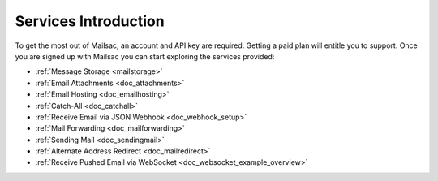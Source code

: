 .. _serivces_intro:

Services Introduction
=====================

To get the most out of Mailsac, an account and API key are required. Getting a paid plan will
entitle you to support. Once you are signed up with Mailsac you can start exploring
the services provided:

* :ref:`Message  Storage <mailstorage>`
* :ref:`Email Attachments <doc_attachments>`
* :ref:`Email Hosting <doc_emailhosting>`
* :ref:`Catch-All <doc_catchall>`
* :ref:`Receive Email via JSON Webhook <doc_webhook_setup>`
* :ref:`Mail Forwarding <doc_mailforwarding>`
* :ref:`Sending Mail <doc_sendingmail>`
* :ref:`Alternate Address Redirect <doc_mailredirect>`
* :ref:`Receive Pushed Email via WebSocket <doc_websocket_example_overview>`
